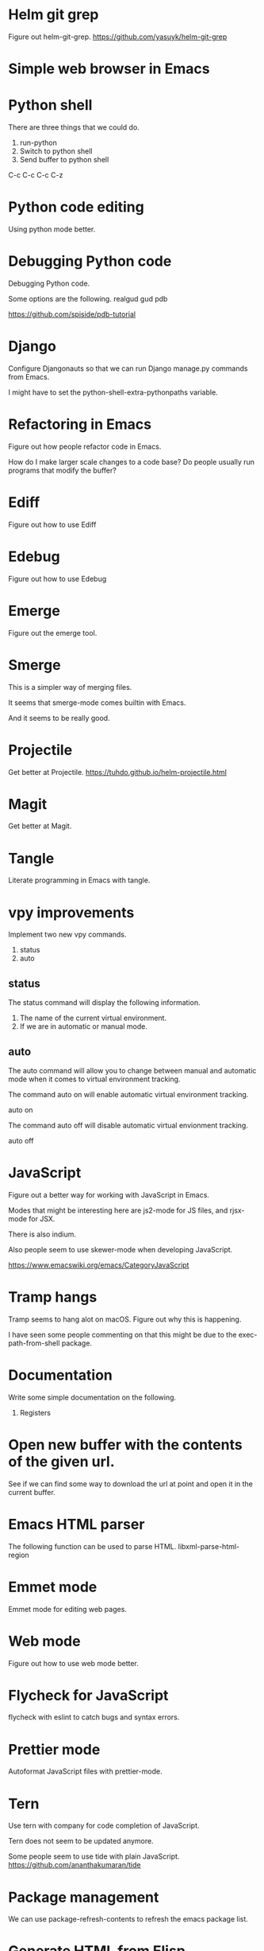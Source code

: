 * Helm git grep
Figure out helm-git-grep.
https://github.com/yasuyk/helm-git-grep
* Simple web browser in Emacs
* Python shell
There are three things that we could do.

1. run-python
2. Switch to python shell
3. Send buffer to python shell

C-c C-c
C-c C-z

* Python code editing
Using python mode better.

* Debugging Python code
Debugging Python code.

Some options are the following.
realgud
gud
pdb

https://github.com/spiside/pdb-tutorial
* Django
Configure Djangonauts so that we can run Django manage.py commands from Emacs.

I might have to set the python-shell-extra-pythonpaths variable.
* Refactoring in Emacs
Figure out how people refactor code in Emacs.

How do I make larger scale changes to a code base? Do people usually
run programs that modify the buffer?

* Ediff
Figure out how to use Ediff
* Edebug
Figure out how to use Edebug
* Emerge
Figure out the emerge tool.

* Smerge
This is a simpler way of merging files.

It seems that smerge-mode comes builtin with Emacs.

And it seems to be really good.

* Projectile
Get better at Projectile.
https://tuhdo.github.io/helm-projectile.html
* Magit
Get better at Magit.

* Tangle
Literate programming in Emacs with tangle.

* vpy improvements
Implement two new vpy commands.

1. status
2. auto

** status
The status command will display the following information.

1. The name of the current virtual environment.
2. If we are in automatic or manual mode.

** auto
The auto command will allow you to change between manual and automatic
mode when it comes to virtual environment tracking.

The command auto on will enable automatic virtual environment tracking.

    auto on

The command auto off will disable automatic virtual envionment
tracking.

    auto off

* JavaScript
Figure out a better way for working with JavaScript in Emacs.

Modes that might be interesting here are js2-mode for JS files, and
rjsx-mode for JSX.

There is also indium.

Also people seem to use skewer-mode when developing JavaScript.

https://www.emacswiki.org/emacs/CategoryJavaScript

* Tramp hangs
Tramp seems to hang alot on macOS. Figure out why this is happening.

I have seen some people commenting on that this might be due to the
exec-path-from-shell package.

* Documentation
Write some simple documentation on the following.

1. Registers

* Open new buffer with the contents of the given url.
See if we can find some way to download the url at point and open it
in the current buffer.
* Emacs HTML parser
The following function can be used to parse HTML.
libxml-parse-html-region
* Emmet mode
Emmet mode for editing web pages.
* Web mode
Figure out how to use web mode better.
* Flycheck for JavaScript
flycheck with eslint to catch bugs and syntax errors.
* Prettier mode
Autoformat JavaScript files with prettier-mode.
* Tern
Use tern with company for code completion of JavaScript.

Tern does not seem to be updated anymore.

Some people seem to use tide with plain JavaScript.
https://github.com/ananthakumaran/tide
* Package management
We can use package-refresh-contents to refresh the emacs package list.
* Generate HTML from Elisp
See if there is something similar to htmlgen for Elisp.
https://franz.com/support/documentation/6.0/doc/aserve/htmlgen.html
* Font Locking
Figure out how font locking works.
http://ergoemacs.org/emacs/elisp_font_lock_mode.html
* Text processing in Emacs
http://ergoemacs.org/emacs/elisp_text_processing_lang.html
http://ergoemacs.org/emacs/elisp_batch_html_tag_transform_bold.html
http://ergoemacs.org/emacs/elisp_fix_dead_links.html
http://ergoemacs.org/emacs/elisp_text-soup_automation.html
http://ergoemacs.org/emacs/elisp_process_html.html
* Prefix command
Looks like there is something called a prefix command.
Perhaps which key can display better information for prefix commands.
http://ergoemacs.org/emacs/emacs_keybinding_power_of_keys_sequence.html
https://www.reddit.com/r/emacs/comments/3ytb6n/a_better_way_to_define_a_new_prefix/
* Markdown mode key bindings
Learn the keybindings for markdown mode.
https://jblevins.org/projects/markdown-mode/
* Avy
Avy looks interesting.
https://github.com/abo-abo/avy
http://pragmaticemacs.com/emacs/super-efficient-movement-using-avy/
* Occur mode
Make better use of occur mode and multi occur mode.

https://www.masteringemacs.org/article/searching-buffers-occur-mode
* All
There is a utility called all that can be used to edit all lines that
match a regular expression.
https://elpa.gnu.org/packages/all.html
